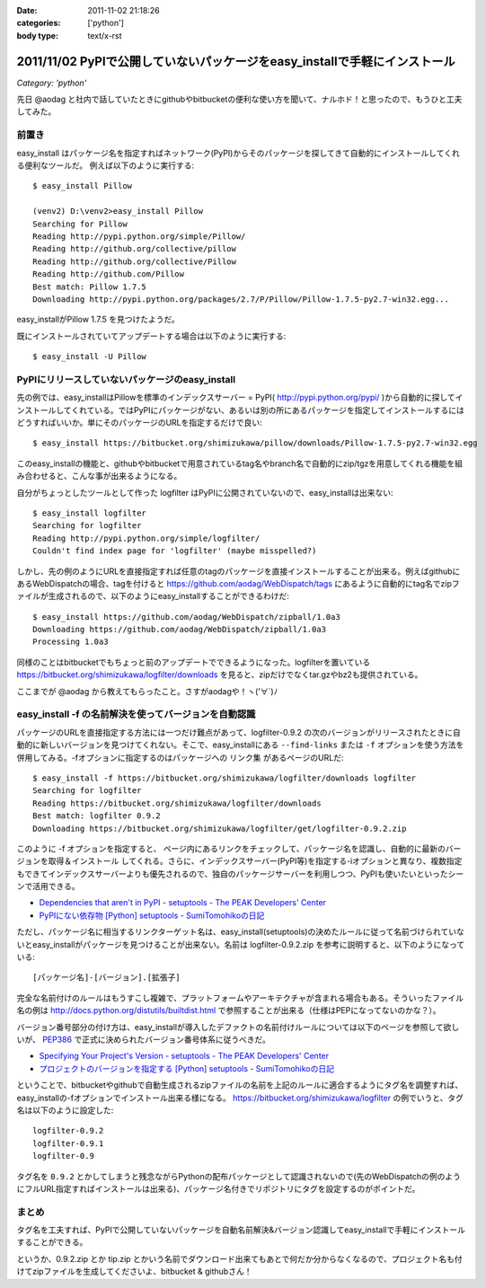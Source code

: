 :date: 2011-11-02 21:18:26
:categories: ['python']
:body type: text/x-rst

============================================================================
2011/11/02 PyPIで公開していないパッケージをeasy_installで手軽にインストール 
============================================================================

*Category: 'python'*


先日 @aodag と社内で話していたときにgithubやbitbucketの便利な使い方を聞いて、ナルホド！と思ったので、もうひと工夫してみた。

前置き
=======
easy_install はパッケージ名を指定すればネットワーク(PyPI)からそのパッケージを探してきて自動的にインストールしてくれる便利なツールだ。
例えば以下のように実行する::

   $ easy_install Pillow

   (venv2) D:\venv2>easy_install Pillow
   Searching for Pillow
   Reading http://pypi.python.org/simple/Pillow/
   Reading http://github.org/collective/pillow
   Reading http://github.org/collective/Pillow
   Reading http://github.com/Pillow
   Best match: Pillow 1.7.5
   Downloading http://pypi.python.org/packages/2.7/P/Pillow/Pillow-1.7.5-py2.7-win32.egg...

easy_installがPillow 1.7.5 を見つけたようだ。

既にインストールされていてアップデートする場合は以下のように実行する::

   $ easy_install -U Pillow


PyPIにリリースしていないパッケージのeasy_install
==================================================

先の例では、easy_installはPillowを標準のインデックスサーバー = PyPI( http://pypi.python.org/pypi/ )から自動的に探してインストールしてくれている。ではPyPIにパッケージがない、あるいは別の所にあるパッケージを指定してインストールするにはどうすればいいか。単にそのパッケージのURLを指定するだけで良い::

   $ easy_install https://bitbucket.org/shimizukawa/pillow/downloads/Pillow-1.7.5-py2.7-win32.egg

このeasy_installの機能と、githubやbitbucketで用意されているtag名やbranch名で自動的にzip/tgzを用意してくれる機能を組み合わせると、こんな事が出来るようになる。

自分がちょっとしたツールとして作った logfilter はPyPIに公開されていないので、easy_installは出来ない::

   $ easy_install logfilter
   Searching for logfilter
   Reading http://pypi.python.org/simple/logfilter/
   Couldn't find index page for 'logfilter' (maybe misspelled?)

しかし、先の例のようにURLを直接指定すれば任意のtagのパッケージを直接インストールすることが出来る。例えばgithubにあるWebDispatchの場合、tagを付けると https://github.com/aodag/WebDispatch/tags にあるように自動的にtag名でzipファイルが生成されるので、以下のようにeasy_installすることができるわけだ::

   $ easy_install https://github.com/aodag/WebDispatch/zipball/1.0a3
   Downloading https://github.com/aodag/WebDispatch/zipball/1.0a3
   Processing 1.0a3

同様のことはbitbucketでもちょっと前のアップデートでできるようになった。logfilterを置いている https://bitbucket.org/shimizukawa/logfilter/downloads を見ると、zipだけでなくtar.gzやbz2も提供されている。

ここまでが @aodag から教えてもらったこと。さすがaodagや！ヽ('∀`)ﾉ

easy_install -f の名前解決を使ってバージョンを自動認識
=======================================================

パッケージのURLを直接指定する方法には一つだけ難点があって、logfilter-0.9.2 の次のバージョンがリリースされたときに自動的に新しいバージョンを見つけてくれない。そこで、easy_installにある ``--find-links`` または ``-f`` オプションを使う方法を併用してみる。-fオプションに指定するのはパッケージへの ``リンク集`` があるページのURLだ::

   $ easy_install -f https://bitbucket.org/shimizukawa/logfilter/downloads logfilter
   Searching for logfilter
   Reading https://bitbucket.org/shimizukawa/logfilter/downloads
   Best match: logfilter 0.9.2
   Downloading https://bitbucket.org/shimizukawa/logfilter/get/logfilter-0.9.2.zip

このように -f オプションを指定すると、 ``ページ内にあるリンクをチェックして、パッケージ名を認識し、自動的に最新のバージョンを取得＆インストール`` してくれる。さらに、インデックスサーバー(PyPI等)を指定する-iオプションと異なり、複数指定もできてインデックスサーバーよりも優先されるので、独自のパッケージサーバーを利用しつつ、PyPIも使いたいといったシーンで活用できる。


* `Dependencies that aren't in PyPI - setuptools - The PEAK Developers' Center <http://peak.telecommunity.com/DevCenter/setuptools#dependencies-that-aren-t-in-pypi>`_

* `PyPIにない依存物 [Python] setuptools - SumiTomohikoの日記 <http://d.hatena.ne.jp/SumiTomohiko/20070622/1182537643>`_


ただし、パッケージ名に相当するリンクターゲット名は、easy_install(setuptools)の決めたルールに従って名前づけられていないとeasy_installがパッケージを見つけることが出来ない。名前は logfilter-0.9.2.zip を参考に説明すると、以下のようになっている::

   [パッケージ名]-[バージョン].[拡張子]

完全な名前付けのルールはもうすこし複雑で、プラットフォームやアーキテクチャが含まれる場合もある。そういったファイル名の例は http://docs.python.org/distutils/builtdist.html で参照することが出来る（仕様はPEPになってないのかな？）。

バージョン番号部分の付け方は、easy_installが導入したデファクトの名前付けルールについては以下のページを参照して欲しいが、 PEP386_ で正式に決められたバージョン番号体系に従うべきだ。

.. _PEP386: http://www.python.org/dev/peps/pep-0386/

* `Specifying Your Project's Version - setuptools - The PEAK Developers' Center <http://peak.telecommunity.com/DevCenter/setuptools#specifying-your-project-s-version>`_

* `プロジェクトのバージョンを指定する [Python] setuptools - SumiTomohikoの日記 <http://d.hatena.ne.jp/SumiTomohiko/20070622/1182537643>`_


ということで、bitbucketやgithubで自動生成されるzipファイルの名前を上記のルールに適合するようにタグ名を調整すれば、easy_installの-fオプションでインストール出来る様になる。 https://bitbucket.org/shimizukawa/logfilter の例でいうと、タグ名は以下のように設定した::

   logfilter-0.9.2
   logfilter-0.9.1
   logfilter-0.9

タグ名を ``0.9.2`` とかしてしまうと残念ながらPythonの配布パッケージとして認識されないので(先のWebDispatchの例のようにフルURL指定すればインストールは出来る)、パッケージ名付きでリポジトリにタグを設定するのがポイントだ。


まとめ
=======

タグ名を工夫すれば、PyPIで公開していないパッケージを自動名前解決&バージョン認識してeasy_installで手軽にインストールすることができる。

というか、0.9.2.zip とか tip.zip とかいう名前でダウンロード出来てもあとで何だか分からなくなるので、プロジェクト名も付けてzipファイルを生成してくださいよ、bitbucket & githubさん！


.. :extend type: text/x-rst
.. :extend:

